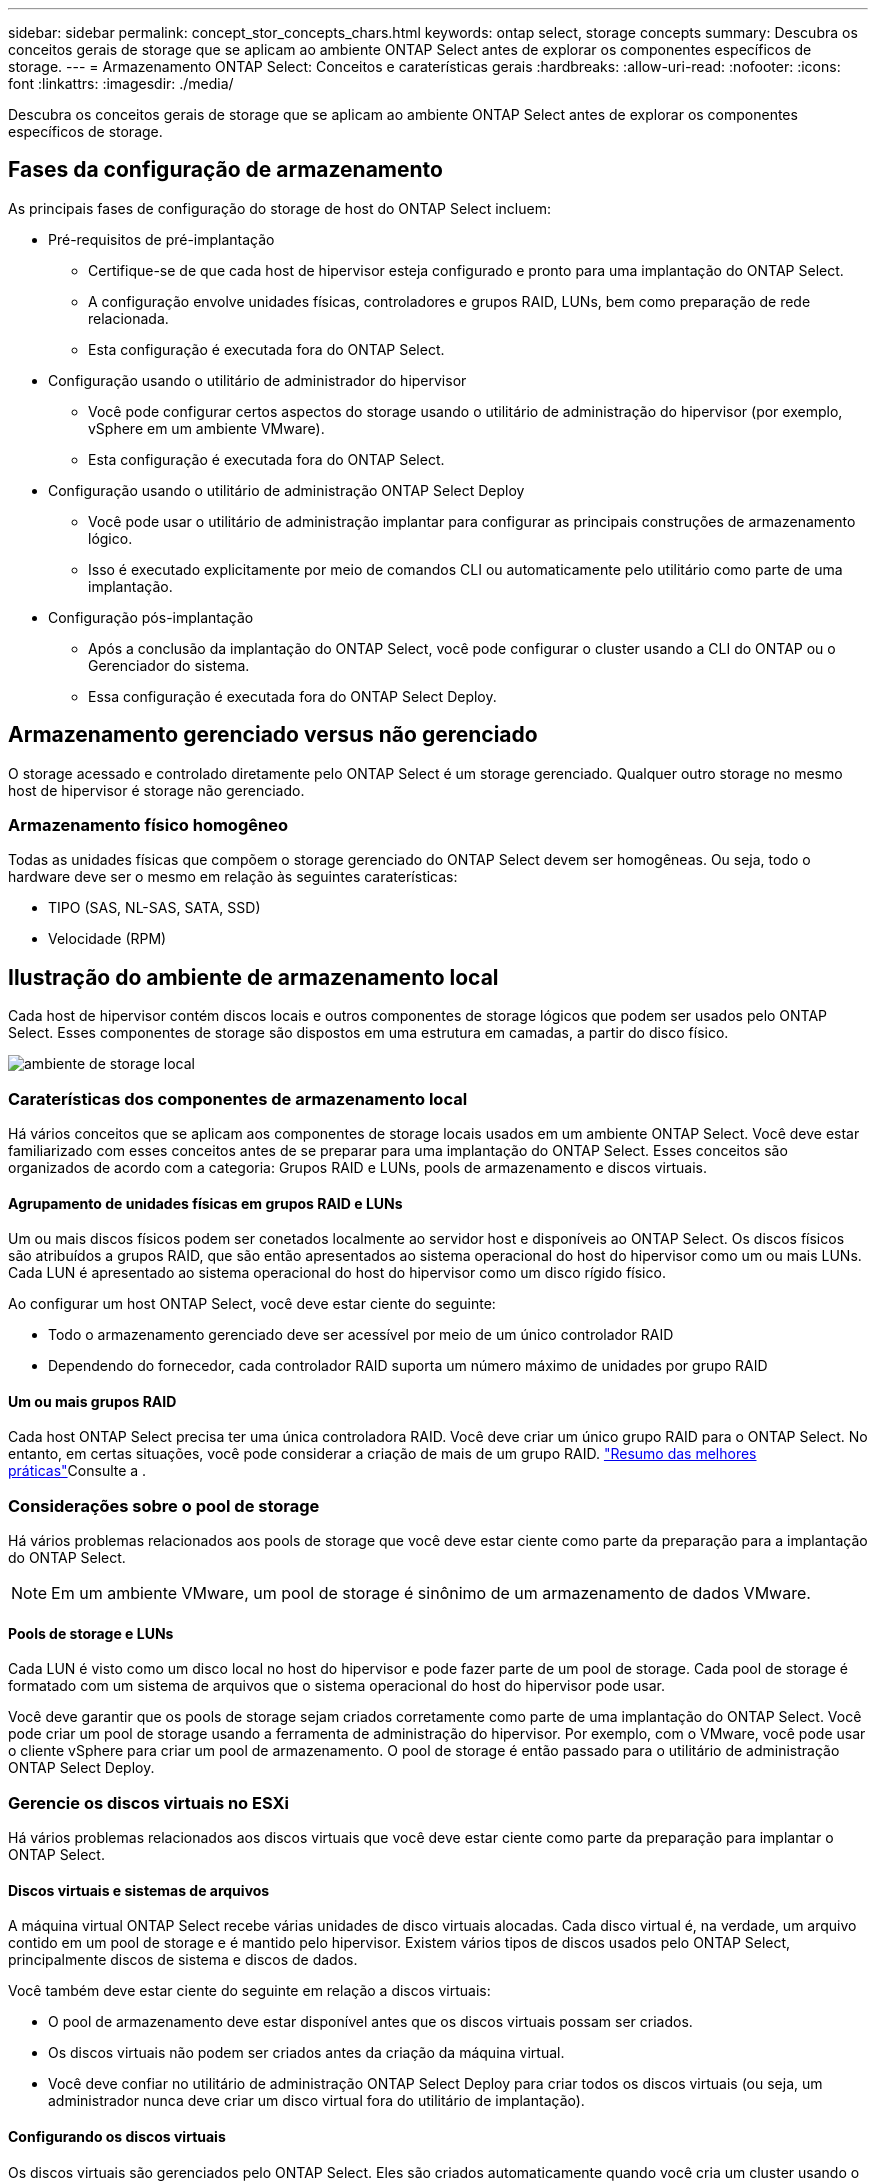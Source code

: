 ---
sidebar: sidebar 
permalink: concept_stor_concepts_chars.html 
keywords: ontap select, storage concepts 
summary: Descubra os conceitos gerais de storage que se aplicam ao ambiente ONTAP Select antes de explorar os componentes específicos de storage. 
---
= Armazenamento ONTAP Select: Conceitos e caraterísticas gerais
:hardbreaks:
:allow-uri-read: 
:nofooter: 
:icons: font
:linkattrs: 
:imagesdir: ./media/


[role="lead"]
Descubra os conceitos gerais de storage que se aplicam ao ambiente ONTAP Select antes de explorar os componentes específicos de storage.



== Fases da configuração de armazenamento

As principais fases de configuração do storage de host do ONTAP Select incluem:

* Pré-requisitos de pré-implantação
+
** Certifique-se de que cada host de hipervisor esteja configurado e pronto para uma implantação do ONTAP Select.
** A configuração envolve unidades físicas, controladores e grupos RAID, LUNs, bem como preparação de rede relacionada.
** Esta configuração é executada fora do ONTAP Select.


* Configuração usando o utilitário de administrador do hipervisor
+
** Você pode configurar certos aspectos do storage usando o utilitário de administração do hipervisor (por exemplo, vSphere em um ambiente VMware).
** Esta configuração é executada fora do ONTAP Select.


* Configuração usando o utilitário de administração ONTAP Select Deploy
+
** Você pode usar o utilitário de administração implantar para configurar as principais construções de armazenamento lógico.
** Isso é executado explicitamente por meio de comandos CLI ou automaticamente pelo utilitário como parte de uma implantação.


* Configuração pós-implantação
+
** Após a conclusão da implantação do ONTAP Select, você pode configurar o cluster usando a CLI do ONTAP ou o Gerenciador do sistema.
** Essa configuração é executada fora do ONTAP Select Deploy.






== Armazenamento gerenciado versus não gerenciado

O storage acessado e controlado diretamente pelo ONTAP Select é um storage gerenciado. Qualquer outro storage no mesmo host de hipervisor é storage não gerenciado.



=== Armazenamento físico homogêneo

Todas as unidades físicas que compõem o storage gerenciado do ONTAP Select devem ser homogêneas. Ou seja, todo o hardware deve ser o mesmo em relação às seguintes caraterísticas:

* TIPO (SAS, NL-SAS, SATA, SSD)
* Velocidade (RPM)




== Ilustração do ambiente de armazenamento local

Cada host de hipervisor contém discos locais e outros componentes de storage lógicos que podem ser usados pelo ONTAP Select. Esses componentes de storage são dispostos em uma estrutura em camadas, a partir do disco físico.

image:ST_01.jpg["ambiente de storage local"]



=== Caraterísticas dos componentes de armazenamento local

Há vários conceitos que se aplicam aos componentes de storage locais usados em um ambiente ONTAP Select. Você deve estar familiarizado com esses conceitos antes de se preparar para uma implantação do ONTAP Select. Esses conceitos são organizados de acordo com a categoria: Grupos RAID e LUNs, pools de armazenamento e discos virtuais.



==== Agrupamento de unidades físicas em grupos RAID e LUNs

Um ou mais discos físicos podem ser conetados localmente ao servidor host e disponíveis ao ONTAP Select. Os discos físicos são atribuídos a grupos RAID, que são então apresentados ao sistema operacional do host do hipervisor como um ou mais LUNs. Cada LUN é apresentado ao sistema operacional do host do hipervisor como um disco rígido físico.

Ao configurar um host ONTAP Select, você deve estar ciente do seguinte:

* Todo o armazenamento gerenciado deve ser acessível por meio de um único controlador RAID
* Dependendo do fornecedor, cada controlador RAID suporta um número máximo de unidades por grupo RAID




==== Um ou mais grupos RAID

Cada host ONTAP Select precisa ter uma única controladora RAID. Você deve criar um único grupo RAID para o ONTAP Select. No entanto, em certas situações, você pode considerar a criação de mais de um grupo RAID. link:reference_plan_best_practices.html["Resumo das melhores práticas"]Consulte a .



=== Considerações sobre o pool de storage

Há vários problemas relacionados aos pools de storage que você deve estar ciente como parte da preparação para a implantação do ONTAP Select.


NOTE: Em um ambiente VMware, um pool de storage é sinônimo de um armazenamento de dados VMware.



==== Pools de storage e LUNs

Cada LUN é visto como um disco local no host do hipervisor e pode fazer parte de um pool de storage. Cada pool de storage é formatado com um sistema de arquivos que o sistema operacional do host do hipervisor pode usar.

Você deve garantir que os pools de storage sejam criados corretamente como parte de uma implantação do ONTAP Select. Você pode criar um pool de storage usando a ferramenta de administração do hipervisor. Por exemplo, com o VMware, você pode usar o cliente vSphere para criar um pool de armazenamento. O pool de storage é então passado para o utilitário de administração ONTAP Select Deploy.



=== Gerencie os discos virtuais no ESXi

Há vários problemas relacionados aos discos virtuais que você deve estar ciente como parte da preparação para implantar o ONTAP Select.



==== Discos virtuais e sistemas de arquivos

A máquina virtual ONTAP Select recebe várias unidades de disco virtuais alocadas. Cada disco virtual é, na verdade, um arquivo contido em um pool de storage e é mantido pelo hipervisor. Existem vários tipos de discos usados pelo ONTAP Select, principalmente discos de sistema e discos de dados.

Você também deve estar ciente do seguinte em relação a discos virtuais:

* O pool de armazenamento deve estar disponível antes que os discos virtuais possam ser criados.
* Os discos virtuais não podem ser criados antes da criação da máquina virtual.
* Você deve confiar no utilitário de administração ONTAP Select Deploy para criar todos os discos virtuais (ou seja, um administrador nunca deve criar um disco virtual fora do utilitário de implantação).




==== Configurando os discos virtuais

Os discos virtuais são gerenciados pelo ONTAP Select. Eles são criados automaticamente quando você cria um cluster usando o utilitário de administração implantar.



== Ilustração do ambiente de armazenamento externo no ESXi

A solução ONTAP Select vNAS permite que o ONTAP Select use armazenamentos de dados que residem no storage externo ao host do hipervisor. Os datastores podem ser acessados pela rede usando o VMware VSAN ou diretamente em um storage array externo.

O ONTAP Select pode ser configurado para usar os seguintes tipos de datastores de rede do VMware ESXi que são externos ao host do hypervisor:

* VSAN (Virtual SAN)
* VMFS
* NFS




=== Armazenamentos de dados VSAN

Cada host ESXi pode ter um ou mais datastores VMFS locais. Normalmente, esses datastores só são acessíveis para o host local. No entanto, o VMware VSAN permite que cada um dos hosts em um cluster ESXi compartilhe todos os datastores no cluster como se fossem locais. A figura a seguir ilustra como o VSAN cria um pool de datastores compartilhados entre os hosts no cluster ESXi.

image:ST_02.jpg["Cluster ESXi"]



=== Armazenamento de dados VMFS em storage array externo

Você pode criar um datastore VMFS residente em um storage array externo. O armazenamento é acessado usando um dos vários protocolos de rede diferentes. A figura a seguir ilustra um datastore VMFS em um storage array externo acessado usando o protocolo iSCSI.


NOTE: O ONTAP Select oferece suporte a todos os storages externos descritos na documentação de compatibilidade de armazenamento/SAN do VMware, incluindo iSCSI, Fibre Channel e Fibre Channel over Ethernet.

image:ST_03.jpg["Host do hipervisor ESXi"]



=== Armazenamento de dados NFS em storage array externo

Você pode criar um datastore NFS residente em um storage array externo. O storage é acessado usando o protocolo de rede NFS. A figura a seguir ilustra um datastore NFS no storage externo acessado pelo dispositivo do servidor NFS.

image:ST_04.jpg["Host do hipervisor ESXi"]
